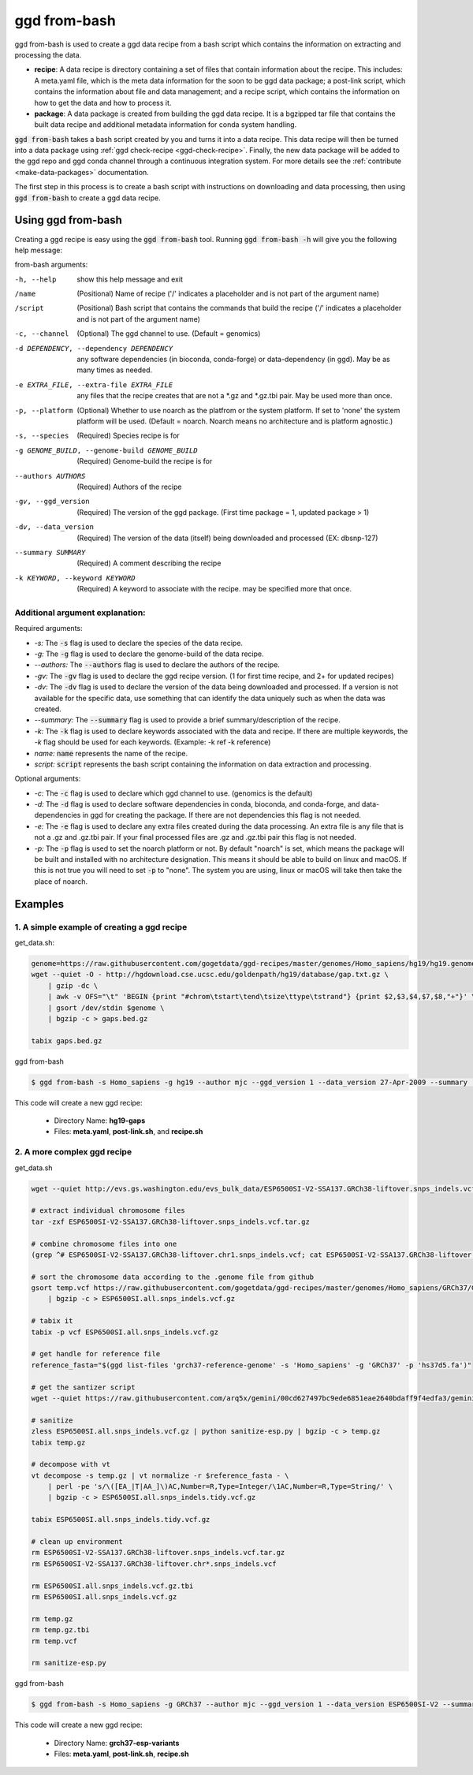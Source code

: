 .. _ggd-from-bash:

ggd from-bash
=============

ggd from-bash is used to create a ggd data recipe from a bash script which contains the information on
extracting and processing the data.

* **recipe**: A data recipe is directory containing a set of files that contain information about the recipe.
  This includes: A meta.yaml file, which is the meta data information for the soon to be ggd data package;
  a post-link script, which contains the information about file and data management; and a recipe script, which
  contains the information on how to get the data and how to process it.

* **package**: A data package is created from building the ggd data recipe. It is a bgzipped tar file that contains
  the built data recipe and additional metadata information for conda system handling.

:code:`ggd from-bash` takes a bash script created by you and turns it into a data recipe. This data recipe will then be
turned into a data package using :ref:`ggd check-recipe <ggd-check-recipe>`. Finally, the new data package will
be added to the ggd repo and ggd conda channel through a continuous integration system. For more details see
the :ref:`contribute <make-data-packages>` documentation.

The first step in this process is to create a bash script with instructions on downloading and data processing,
then using :code:`ggd from-bash` to create a ggd data recipe.


Using ggd from-bash
-------------------
Creating a ggd recipe is easy using the :code:`ggd from-bash` tool.
Running :code:`ggd from-bash -h` will give you the following help message:

from-bash arguments: 

-h, --help                                      show this help message and exit

/name                                           (Positional) Name of recipe
                                                ('/' indicates a placeholder and is not part of the argument name)

/script                                         (Positional) Bash script that contains the commands that build the recipe
                                                ('/' indicates a placeholder and is not part of the argument name)

-c, --channel                                   (Optional) The ggd channel to use. (Default = genomics)

-d DEPENDENCY, --dependency DEPENDENCY          any software dependencies (in bioconda, conda-forge) or
                                                data-dependency (in ggd). May be as many times as needed.

-e EXTRA_FILE, --extra-file EXTRA_FILE          any files that the recipe creates that are not a \*.gz
                                                and \*.gz.tbi pair. May be used more than once.

-p, --platform                                  (Optional) Whether to use noarch as the platfrom or the system
                                                platform. If set to 'none' the system platform will be
                                                used. (Default = noarch. Noarch means no architecture
                                                and is platform agnostic.)

-s, --species                                   (Required) Species recipe is for

-g GENOME_BUILD, --genome-build GENOME_BUILD    (Required) Genome-build the recipe is for

--authors AUTHORS                               (Required) Authors of the recipe
    
-gv, --ggd_version                              (Required) The version of the ggd package. (First time package = 1,
                                                updated package > 1)
        
-dv, --data_version                             (Required) The version of the data (itself) being downloaded and
                                                processed (EX: dbsnp-127)

--summary SUMMARY                               (Required) A comment describing the recipe

-k KEYWORD, --keyword KEYWORD                   (Required) A keyword to associate with the recipe. may be specified
                                                more that once.


Additional argument explanation: 
++++++++++++++++++++++++++++++++

Required arguments: 

* *-s:* The :code:`-s` flag is used to declare the species of the data recipe.

* *-g:* The :code:`-g` flag is used to declare the genome-build of the data recipe.

* *--authors:* The :code:`--authors` flag is used to declare the authors of the recipe.

* *-gv:* The :code:`-gv` flag is used to declare the ggd recipe version. (1 for first time recipe, and 2+ for updated recipes)

* *-dv:* The :code:`-dv` flag is used to declare the version of the data being downloaded and processed. If a version is not
  available for the specific data, use something that can identify the data uniquely such as when the data was created.

* *--summary:* The :code:`--summary` flag is used to provide a brief summary/description of the recipe.

* *-k:* The :code:`-k` flag is used to declare keywords associated with the data and recipe. If there are multiple keywords, the `-k` flag
  should be used for each keywords. (Example: -k ref -k reference)

* *name:* :code:`name` represents the name of the recipe.

* *script:* :code:`script` represents the bash script containing the information on data extraction and processing.

Optional arguments:

* *-c:* The :code:`-c` flag is used to declare which ggd channel to use. (genomics is the default)

* *-d:* The :code:`-d` flag is used to declare software dependencies in conda, bioconda, and conda-forge, and data-dependencies in
  ggd for creating the package. If there are not dependencies this flag is not needed.

* *-e:* The :code:`-e` flag is used to declare any extra files created during the data processing. An extra file is any file that is
  not a .gz and .gz.tbi pair. If your final processed files are .gz and .gz.tbi pair this flag is not needed.

* *-p:* The :code:`-p` flag is used to set the noarch platform or not. By default "noarch" is set, which means the package will be
  built and installed with no architecture designation. This means it should be able to build on linux and macOS. If this is not
  true you will need to set :code:`-p` to "none". The system you are using, linux or macOS will take then take the place of noarch.


Examples
--------

1. A simple example of creating a ggd recipe
++++++++++++++++++++++++++++++++++++++++++++

get_data.sh:

.. code-block:: bash

    genome=https://raw.githubusercontent.com/gogetdata/ggd-recipes/master/genomes/Homo_sapiens/hg19/hg19.genome
    wget --quiet -O - http://hgdownload.cse.ucsc.edu/goldenpath/hg19/database/gap.txt.gz \
        | gzip -dc \
        | awk -v OFS="\t" 'BEGIN {print "#chrom\tstart\tend\tsize\ttype\tstrand"} {print $2,$3,$4,$7,$8,"+"}' \
        | gsort /dev/stdin $genome \
        | bgzip -c > gaps.bed.gz

    tabix gaps.bed.gz

ggd from-bash

.. code-block:: bash

    $ ggd from-bash -s Homo_sapiens -g hg19 --author mjc --ggd_version 1 --data_version 27-Apr-2009 --summary 'Assembly gaps from USCS' -k gaps -k region gaps get_data.sh

This code will create a new ggd recipe:

    * Directory Name: **hg19-gaps**
    * Files: **meta.yaml**, **post-link.sh**, and **recipe.sh**

2. A more complex ggd recipe
++++++++++++++++++++++++++++

get_data.sh

.. code-block:: bash

    wget --quiet http://evs.gs.washington.edu/evs_bulk_data/ESP6500SI-V2-SSA137.GRCh38-liftover.snps_indels.vcf.tar.gz

    # extract individual chromosome files
    tar -zxf ESP6500SI-V2-SSA137.GRCh38-liftover.snps_indels.vcf.tar.gz

    # combine chromosome files into one
    (grep ^# ESP6500SI-V2-SSA137.GRCh38-liftover.chr1.snps_indels.vcf; cat ESP6500SI-V2-SSA137.GRCh38-liftover.chr*.snps_indels.vcf | grep

    # sort the chromosome data according to the .genome file from github
    gsort temp.vcf https://raw.githubusercontent.com/gogetdata/ggd-recipes/master/genomes/Homo_sapiens/GRCh37/GRCh37.genome \
        | bgzip -c > ESP6500SI.all.snps_indels.vcf.gz

    # tabix it
    tabix -p vcf ESP6500SI.all.snps_indels.vcf.gz

    # get handle for reference file
    reference_fasta="$(ggd list-files 'grch37-reference-genome' -s 'Homo_sapiens' -g 'GRCh37' -p 'hs37d5.fa')"

    # get the santizer script
    wget --quiet https://raw.githubusercontent.com/arq5x/gemini/00cd627497bc9ede6851eae2640bdaff9f4edfa3/gemini/annotation_provenance/sanit

    # sanitize
    zless ESP6500SI.all.snps_indels.vcf.gz | python sanitize-esp.py | bgzip -c > temp.gz
    tabix temp.gz

    # decompose with vt
    vt decompose -s temp.gz | vt normalize -r $reference_fasta - \
        | perl -pe 's/\([EA_|T|AA_]\)AC,Number=R,Type=Integer/\1AC,Number=R,Type=String/' \
        | bgzip -c > ESP6500SI.all.snps_indels.tidy.vcf.gz

    tabix ESP6500SI.all.snps_indels.tidy.vcf.gz

    # clean up environment
    rm ESP6500SI-V2-SSA137.GRCh38-liftover.snps_indels.vcf.tar.gz
    rm ESP6500SI-V2-SSA137.GRCh38-liftover.chr*.snps_indels.vcf

    rm ESP6500SI.all.snps_indels.vcf.gz.tbi
    rm ESP6500SI.all.snps_indels.vcf.gz

    rm temp.gz
    rm temp.gz.tbi
    rm temp.vcf

    rm sanitize-esp.py


ggd from-bash

.. code-block:: bash

    $ ggd from-bash -s Homo_sapiens -g GRCh37 --author mjc --ggd_version 1 --data_version ESP6500SI-V2 --summary 'ESP variants (More Info: http://evs.gs.washington.edu/EVS/#tabs-7)' -k ESP esp-variants get_data.sh

This code will create a new ggd recipe:

    * Directory Name: **grch37-esp-variants**
    * Files: **meta.yaml**, **post-link.sh**, **recipe.sh**
